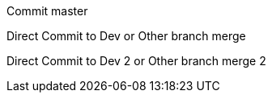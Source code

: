 :toc:
Commit master

Direct Commit to Dev or Other branch merge


Direct Commit to Dev 2 or Other branch merge 2


